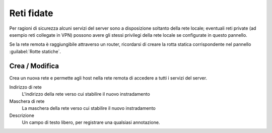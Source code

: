 ===========
Reti fidate
===========

Per ragioni di sicurezza alcuni servizi del server sono a disposizione
soltanto della rete locale; eventuali reti private (ad esempio reti
collegate in VPN) possono avere gli stessi privilegi della rete locale
se configurate in questo pannello.

Se la rete remota è raggiungibile attraverso un router,
ricordarsi di creare la rotta statica corrispondente 
nel pannello :guilabel:`Rotte statiche`.

Crea / Modifica
=====================

Crea un nuova rete e permette agli host nella rete remota
di accedere a tutti i servizi del server.

Indirizzo di rete
    L'indirizzo della rete verso cui stabilire il nuovo instradamento

Maschera di rete
    La maschera della rete verso cui stabilire il nuovo instradamento

Descrizione
    Un campo di testo libero, per registrare una qualsiasi annotazione.

